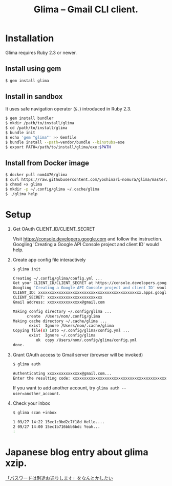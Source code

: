 #+TITLE: Glima -- Gmail CLI client.
#+AUTHOR:
#+EMAIL:
#+DATE:
#+OPTIONS: H:3 num:2 toc:nil
#+OPTIONS: ^:nil @:t \n:nil ::t |:t f:t TeX:t
#+OPTIONS: skip:nil
#+OPTIONS: author:t
#+OPTIONS: email:nil
#+OPTIONS: creator:nil
#+OPTIONS: timestamp:nil
#+OPTIONS: timestamps:nil
#+OPTIONS: d:nil
#+OPTIONS: tags:t
#+TEXT:
#+DESCRIPTION:
#+KEYWORDS:
#+LANGUAGE: ja
#+STARTUP: odd
#+LATEX_CLASS: jsarticle
#+LATEX_CLASS_OPTIONS: [a4j,dvipdfmx]
# #+LATEX_HEADER: \usepackage{plain-article}
# #+LATEX_HEADER: \renewcommand\maketitle{}
# #+LATEX_HEADER: \pagestyle{empty}
# #+LaTeX: \thispagestyle{empty}

* Installation
  Glima requires Ruby 2.3 or newer.

** Install using gem
  #+BEGIN_SRC sh
    $ gem install glima
  #+END_SRC

** Install in sandbox
  It uses safe navigation operator (=&.=) introduced in Ruby 2.3.

  #+BEGIN_SRC sh
    $ gem install bundler
    $ mkdir /path/to/install/glima
    $ cd /path/to/install/glima
    $ bundle init
    $ echo 'gem "glima"' >> Gemfile
    $ bundle install --path=vendor/bundle --binstubs=exe
    $ export PATH=/path/to/install/glima/exe:$PATH
  #+END_SRC

** Install from Docker image
   #+BEGIN_SRC sh
     $ docker pull nom4476/glima
     $ curl https://raw.githubusercontent.com/yoshinari-nomura/glima/master/exe/glima-docker.sh > glima
     $ chmod +x glima
     $ mkdir -p ~/.config/glima ~/.cache/glima
     $ ./glima help
   #+END_SRC

* Setup
  1) Get OAuth CLIENT_ID/CLIENT_SECRET

     Visit https://console.developers.google.com and follow the instruction.
     Googling 'Creating a Google API Console project and client ID' would help.

  2) Create app config file interactively
     #+BEGIN_SRC sh
       $ glima init

       Creating ~/.config/glima/config.yml ...
       Get your CLIENT_ID/CLIENT_SECRET at https://console.developers.google.com
       Googling 'Creating a Google API Console project and client ID' would help.
       CLIENT_ID: xxxxxxxxxxxxxxxxxxxxxxxxxxxxxxxxxxxxxxxxxxxxx.apps.googleusercontent.com
       CLIENT_SECRET: xxxxxxxxxxxxxxxxxxxxxxxx
       Gmail address: xxxxxxxxxxxxxxx@gmail.com

       Making config directory ~/.config/glima ...
             create  /Users/nom/.config/glima
       Making cache directory ~/.cache/glima ...
              exist  Ignore /Users/nom/.cache/glima
       Copying file(s) into ~/.config/glima/config.yml ...
              exist  Ignore ~/.config/glima
                 ok  copy /Users/nom/.config/glima/config.yml
       done.
     #+END_SRC

  3) Grant OAuth access to Gmail server (browser will be invoked)
     #+BEGIN_SRC sh
       $ glima auth

       Authenticating xxxxxxxxxxxxxxx@gmail.com...
       Enter the resulting code: xxxxxxxxxxxxxxxxxxxxxxxxxxxxxxxxxxxxxxxxxxxxx
     #+END_SRC
     If you want to add another account, try ~glima auth --user=another_account~.

  4) Check your inbox
     #+BEGIN_SRC sh
       $ glima scan +inbox

       1 09/27 14:22 15ec1c9bd2c7f18d Hello....
       2 09/27 14:00 15ec1b716bbb6bdc Yeah...
       :
     #+END_SRC

* Japanese blog entry about glima xzip.
  [[http://quickhack.net/nom/blog/2017-11-06-password-is-in-another-mail.html][「パスワードは別途お送りします」をなんとかしたい]]
